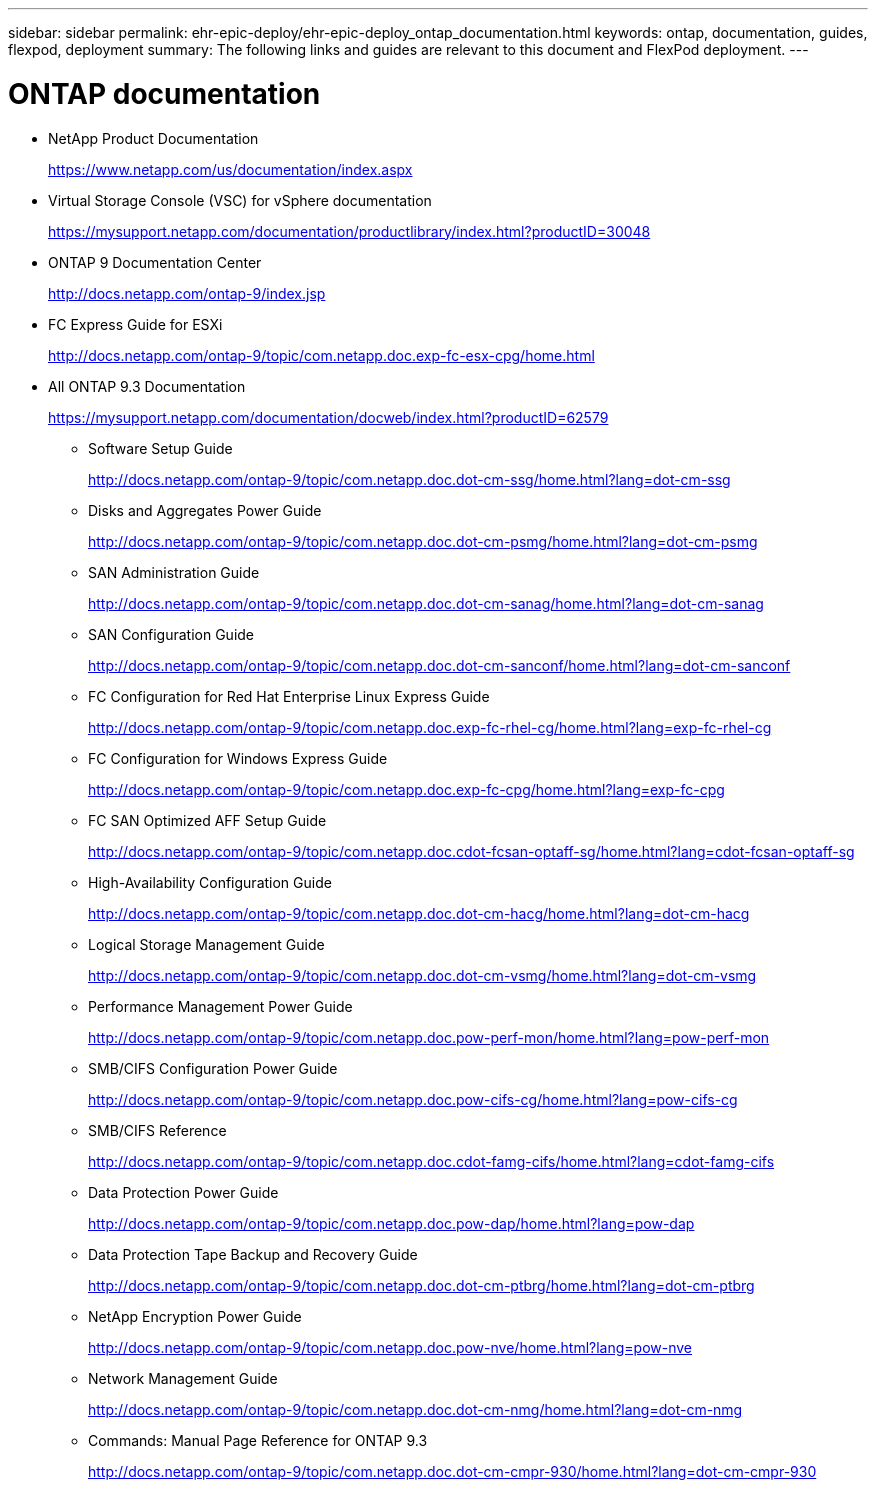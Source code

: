 ---
sidebar: sidebar
permalink: ehr-epic-deploy/ehr-epic-deploy_ontap_documentation.html
keywords: ontap, documentation, guides, flexpod, deployment
summary: The following links and guides are relevant to this document and FlexPod deployment.
---

= ONTAP documentation
:hardbreaks:
:nofooter:
:icons: font
:linkattrs:
:imagesdir: ./../media/

//
// This file was created with NDAC Version 2.0 (August 17, 2020)
//
// 2021-05-07 11:34:58.373251
//

* NetApp Product Documentation
+
https://www.netapp.com/us/documentation/index.aspx[https://www.netapp.com/us/documentation/index.aspx^]

* Virtual Storage Console (VSC) for vSphere documentation
+
https://mysupport.netapp.com/documentation/productlibrary/index.html?productID=30048[https://mysupport.netapp.com/documentation/productlibrary/index.html?productID=30048^]

* ONTAP 9 Documentation Center
+
http://docs.netapp.com/ontap-9/index.jsp[http://docs.netapp.com/ontap-9/index.jsp^]

* FC Express Guide for ESXi
+
http://docs.netapp.com/ontap-9/topic/com.netapp.doc.exp-fc-esx-cpg/home.html[http://docs.netapp.com/ontap-9/topic/com.netapp.doc.exp-fc-esx-cpg/home.html^]

* All ONTAP 9.3 Documentation
+
https://mysupport.netapp.com/documentation/docweb/index.html?productID=62579[https://mysupport.netapp.com/documentation/docweb/index.html?productID=62579^]

** Software Setup Guide
+
http://docs.netapp.com/ontap-9/topic/com.netapp.doc.dot-cm-ssg/home.html?lang=dot-cm-ssg[http://docs.netapp.com/ontap-9/topic/com.netapp.doc.dot-cm-ssg/home.html?lang=dot-cm-ssg^]

** Disks and Aggregates Power Guide
+
http://docs.netapp.com/ontap-9/topic/com.netapp.doc.dot-cm-psmg/home.html?lang=dot-cm-psmg[http://docs.netapp.com/ontap-9/topic/com.netapp.doc.dot-cm-psmg/home.html?lang=dot-cm-psmg^]

** SAN Administration Guide
+
http://docs.netapp.com/ontap-9/topic/com.netapp.doc.dot-cm-sanag/home.html?lang=dot-cm-sanag[http://docs.netapp.com/ontap-9/topic/com.netapp.doc.dot-cm-sanag/home.html?lang=dot-cm-sanag^]

** SAN Configuration Guide
+
http://docs.netapp.com/ontap-9/topic/com.netapp.doc.dot-cm-sanconf/home.html?lang=dot-cm-sanconf[http://docs.netapp.com/ontap-9/topic/com.netapp.doc.dot-cm-sanconf/home.html?lang=dot-cm-sanconf^]

** FC Configuration for Red Hat Enterprise Linux Express Guide
+
http://docs.netapp.com/ontap-9/topic/com.netapp.doc.exp-fc-rhel-cg/home.html?lang=exp-fc-rhel-cg[http://docs.netapp.com/ontap-9/topic/com.netapp.doc.exp-fc-rhel-cg/home.html?lang=exp-fc-rhel-cg^]

** FC Configuration for Windows Express Guide
+
http://docs.netapp.com/ontap-9/topic/com.netapp.doc.exp-fc-cpg/home.html?lang=exp-fc-cpg[http://docs.netapp.com/ontap-9/topic/com.netapp.doc.exp-fc-cpg/home.html?lang=exp-fc-cpg^]

** FC SAN Optimized AFF Setup Guide
+
http://docs.netapp.com/ontap-9/topic/com.netapp.doc.cdot-fcsan-optaff-sg/home.html?lang=cdot-fcsan-optaff-sg[http://docs.netapp.com/ontap-9/topic/com.netapp.doc.cdot-fcsan-optaff-sg/home.html?lang=cdot-fcsan-optaff-sg^]

** High-Availability Configuration Guide
+
http://docs.netapp.com/ontap-9/topic/com.netapp.doc.dot-cm-hacg/home.html?lang=dot-cm-hacg[http://docs.netapp.com/ontap-9/topic/com.netapp.doc.dot-cm-hacg/home.html?lang=dot-cm-hacg^]

** Logical Storage Management Guide
+
http://docs.netapp.com/ontap-9/topic/com.netapp.doc.dot-cm-vsmg/home.html?lang=dot-cm-vsmg[http://docs.netapp.com/ontap-9/topic/com.netapp.doc.dot-cm-vsmg/home.html?lang=dot-cm-vsmg^]

** Performance Management Power Guide
+
http://docs.netapp.com/ontap-9/topic/com.netapp.doc.pow-perf-mon/home.html?lang=pow-perf-mon[http://docs.netapp.com/ontap-9/topic/com.netapp.doc.pow-perf-mon/home.html?lang=pow-perf-mon^]

** SMB/CIFS Configuration Power Guide
+
http://docs.netapp.com/ontap-9/topic/com.netapp.doc.pow-cifs-cg/home.html?lang=pow-cifs-cg[http://docs.netapp.com/ontap-9/topic/com.netapp.doc.pow-cifs-cg/home.html?lang=pow-cifs-cg^]

** SMB/CIFS Reference
+
http://docs.netapp.com/ontap-9/topic/com.netapp.doc.cdot-famg-cifs/home.html?lang=cdot-famg-cifs[http://docs.netapp.com/ontap-9/topic/com.netapp.doc.cdot-famg-cifs/home.html?lang=cdot-famg-cifs^]

** Data Protection Power Guide
+
http://docs.netapp.com/ontap-9/topic/com.netapp.doc.pow-dap/home.html?lang=pow-dap[http://docs.netapp.com/ontap-9/topic/com.netapp.doc.pow-dap/home.html?lang=pow-dap^]

** Data Protection Tape Backup and Recovery Guide
+
http://docs.netapp.com/ontap-9/topic/com.netapp.doc.dot-cm-ptbrg/home.html?lang=dot-cm-ptbrg[http://docs.netapp.com/ontap-9/topic/com.netapp.doc.dot-cm-ptbrg/home.html?lang=dot-cm-ptbrg^]

** NetApp Encryption Power Guide
+
http://docs.netapp.com/ontap-9/topic/com.netapp.doc.pow-nve/home.html?lang=pow-nve[http://docs.netapp.com/ontap-9/topic/com.netapp.doc.pow-nve/home.html?lang=pow-nve^]

** Network Management Guide
+
http://docs.netapp.com/ontap-9/topic/com.netapp.doc.dot-cm-nmg/home.html?lang=dot-cm-nmg[http://docs.netapp.com/ontap-9/topic/com.netapp.doc.dot-cm-nmg/home.html?lang=dot-cm-nmg^]

** Commands: Manual Page Reference for ONTAP 9.3
+
http://docs.netapp.com/ontap-9/topic/com.netapp.doc.dot-cm-cmpr-930/home.html?lang=dot-cm-cmpr-930[http://docs.netapp.com/ontap-9/topic/com.netapp.doc.dot-cm-cmpr-930/home.html?lang=dot-cm-cmpr-930^]
